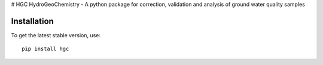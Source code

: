 # HGC
HydroGeoChemistry - A python package for correction, validation and analysis of ground water quality samples

.. image:: https://readthedocs.org/projects/hgc/badge/?version=latest&style=flat
                    :target: https://hgc.readthedocs.io
.. image:: https://img.shields.io/travis/KWR-Water/hgc
                    :target: https://travis-ci.com/KWR-Water/hgc
.. image:: https://img.shields.io/codecov/c/gh/KWR-Water/hgc
                    :target: https://codecov.io/gh/KWR-Water/hgc 



Installation
------------
To get the latest stable version, use::

  pip install hgc
